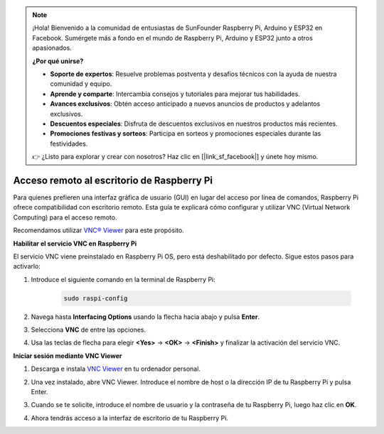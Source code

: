 .. note:: 

    ¡Hola! Bienvenido a la comunidad de entusiastas de SunFounder Raspberry Pi, Arduino y ESP32 en Facebook. Sumérgete más a fondo en el mundo de Raspberry Pi, Arduino y ESP32 junto a otros apasionados.

    **¿Por qué unirse?**

    - **Soporte de expertos**: Resuelve problemas postventa y desafíos técnicos con la ayuda de nuestra comunidad y equipo.
    - **Aprende y comparte**: Intercambia consejos y tutoriales para mejorar tus habilidades.
    - **Avances exclusivos**: Obtén acceso anticipado a nuevos anuncios de productos y adelantos exclusivos.
    - **Descuentos especiales**: Disfruta de descuentos exclusivos en nuestros productos más recientes.
    - **Promociones festivas y sorteos**: Participa en sorteos y promociones especiales durante las festividades.

    👉 ¿Listo para explorar y crear con nosotros? Haz clic en [|link_sf_facebook|] y únete hoy mismo.

.. _max_remote_desktop:

Acceso remoto al escritorio de Raspberry Pi
==================================================

Para quienes prefieren una interfaz gráfica de usuario (GUI) en lugar del acceso por línea de comandos, Raspberry Pi ofrece compatibilidad con escritorio remoto. Esta guía te explicará cómo configurar y utilizar VNC (Virtual Network Computing) para el acceso remoto.

Recomendamos utilizar `VNC® Viewer <https://www.realvnc.com/en/connect/download/viewer/>`_ para este propósito.

**Habilitar el servicio VNC en Raspberry Pi**

El servicio VNC viene preinstalado en Raspberry Pi OS, pero está deshabilitado por defecto. Sigue estos pasos para activarlo:

#. Introduce el siguiente comando en la terminal de Raspberry Pi:

    .. raw:: html

        <run></run>

    .. code-block:: 

        sudo raspi-config

#. Navega hasta **Interfacing Options** usando la flecha hacia abajo y pulsa **Enter**.

   .. image:: img/bookwarm_config_interface.png
      :width: 90%


#. Selecciona **VNC** de entre las opciones.

   .. image:: img/bookwarm_vnc.png
      :width: 90%


#. Usa las teclas de flecha para elegir **<Yes>** -> **<OK>** -> **<Finish>** y finalizar la activación del servicio VNC.

   .. image:: img/bookwarn_vnc_yes.png
      :width: 90%


**Iniciar sesión mediante VNC Viewer**

#. Descarga e instala `VNC Viewer <https://www.realvnc.com/en/connect/download/viewer/>`_ en tu ordenador personal.

#. Una vez instalado, abre VNC Viewer. Introduce el nombre de host o la dirección IP de tu Raspberry Pi y pulsa Enter.

   .. image:: img/vnc_viewer1.png
      :width: 90%


#. Cuando se te solicite, introduce el nombre de usuario y la contraseña de tu Raspberry Pi, luego haz clic en **OK**.

   .. image:: img/vnc_viewer2.png
      :width: 90%


#. Ahora tendrás acceso a la interfaz de escritorio de tu Raspberry Pi.

   .. image:: img/bookwarm.png
      :width: 90%

